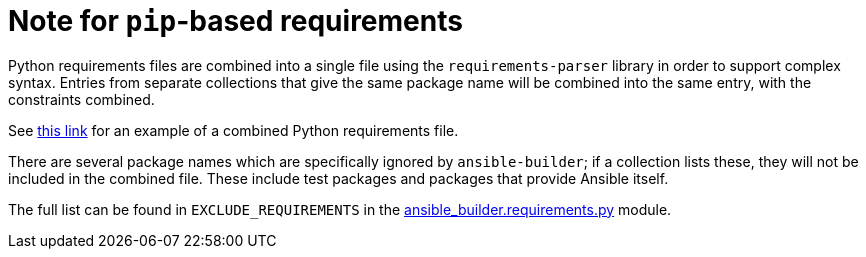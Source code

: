 [id="con-pip-based-req_{context}"]

= Note for `pip`-based requirements

Python requirements files are combined into a single file using the `requirements-parser` library in order to support complex syntax. Entries from separate collections that give the same package name will be combined into the same entry, with the constraints combined.

See https://github.com/ansible/awx-ee/blob/devel/_build/requirements_combined.txt[this link] for an example of a combined Python requirements file.

There are several package names which are specifically ignored by `ansible-builder`; if a collection lists these, they will not be included in the combined file. These include test packages and packages that provide Ansible itself.

The full list can be found in `EXCLUDE_REQUIREMENTS` in the https://github.com/ansible/ansible-builder/blob/devel/ansible_builder/requirements.py[ansible_builder.requirements.py] module.
